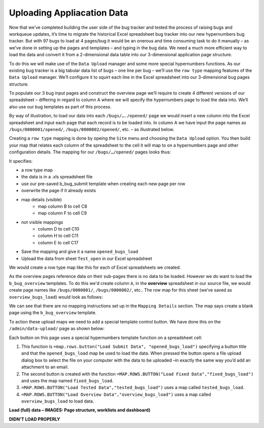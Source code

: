 Uploading Appliacation Data
===========================

Now that we’ve completed building the user side of the bug tracker and tested the process of raising bugs and workqueue updates, it’s time to migrate the historical Excel spreadsheet bug tracker into our new hypernumbers bug tracker. But with 97 bugs to load at 4 pages/bug it would be an onerous and time consuming task to do it manually – as we’ve done in setting up the pages and templates – and typing in the bug data. We need a much more efficient way to load the data and convert it from a 2-dimensional data table into our 3-dimensional application page structure.

To do this we will make use of the ``Data Upload`` manager and some more special hypernumbers functions. As our existing bug tracker is a big tabular data list of bugs – one line per bug – we’ll use the ``row type`` mapping features of the ``Data Upload`` manager. We’ll configure it to squirt each line in the Excel spreadsheet into our 3-dimensional bug pages structure.

To populate our 3 bug input pages and construct the overview page we’ll require to create 4 different versions of our spreadsheet – differing in regard to column A where we will specify the hypernumbers page to load the data into. We’ll also use our bug templates as part of this process.

By way of illustration, to load our data into each ``/bugs/…./opened/`` page we would insert a new column into the Excel spreadsheet and input each page that each record is to be loaded into. In column A we have input the page names as ``/bugs/0000001/opened/``, ``/bugs/0000002/opened/``, etc. – as illustrated below.


.. image:: /images/hypernumbers-excel-spreadsheet-data-upload.png
   :scale: 100 %
   :alt: Hypernumbers Excel Spreadsheet used in a Row Type Data Upload

Creating a ``row type`` mapping is done by opeing the ``Site`` menu and choosing the ``Data Upload`` option. You then build your map that relates each column of the spreadsheet to the cell it will map to on a hypernumbers page and other configuration details. The mapping for our ``/bugs/…/opened/`` pages looks thus:

.. image:: /images/hypernumbers-data-upload-row-mapping-example1.png
   :scale: 100 %
   :alt: Hypernumbers Data Upload manager Row type mapping

It specifies:

* a row type map
* the data is in a .xls spreadsheet file
* use our pre-saved b_bug_submit template when creating each new page per row
* overwrite the page if it already exists
* map details (visible)
   * map column B to cell C8
   * map column F to cell C9
* not visible mappings
   * column D to cell C10
   * column H to cell C11
   * column E to cell C17
* Save the mapping and give it a name ``opened_bugs_load``
* Upload the data from sheet ``Test_open`` in our Excel spreadsheet

We would create a row type map like this for each of Excel spreadsheets we created.

As the overview pages reference data on their sub-pages there is no data to be loaded. However we do want to load the ``b_bug_overview`` templates. To do this we'd create column ``A``, in the **overview** spreadsheet in our source file, we would create page names like ``/bugs/0000001/``, ``/bugs/0000002/``, etc.. The row map for this sheet (we’ve saved as ``overview_bugs_load``) would look as follows:


.. image:: /images/hypernumbers-data-upload-row-mapping-example2.png
   :scale: 100 %
   :alt: Hypernumbers Data Upload manager Row type mapping – no data

We can see that there are no mapping instructions set up in the ``Mapping Details`` section. The map says create a blank page using the ``b_bug_overview`` template.

To action these upload maps we need to add a special template control button. We have done this on the ``/admin/data-upload/`` page as shown below:


.. image:: /images/hypernumbers-data-upload-row-map-buttons.png
   :scale: 100 %
   :alt: Hypernumbers data upload row type mapping buttons

Each button on this page uses a special hypernumbers template function on a spreadsheet cell:

1. This function is ``=map.rows.button("Load Submit Data", "opened_bugs_load")`` specifying a button title and that the ``opened_bugs_load`` map be used to load the data. When pressed the button opens a file upload dialog box to select the file on your computer with the data to be uploaded –in exactly the same way you’d add an attachment to an email.
2. The second button is created with the function ``=MAP.ROWS.BUTTON("Load Fixed Data","fixed_bugs_load")`` and uses the map named ``fixed_bugs_load``.
3. ``=MAP.ROWS.BUTTON("Load Tested Data","tested_bugs_load")`` uses a map called ``tested_bugs_load``.
4. ``=MAP.ROWS.BUTTON("Load Overview Data","overview_bugs_load")`` uses a map called  ``overview_bugs_load`` to load data.


**Load (full) data – IMAGES: Page structure, worklists and dashboard)**

**DIDN'T LOAD PROPERLY**

